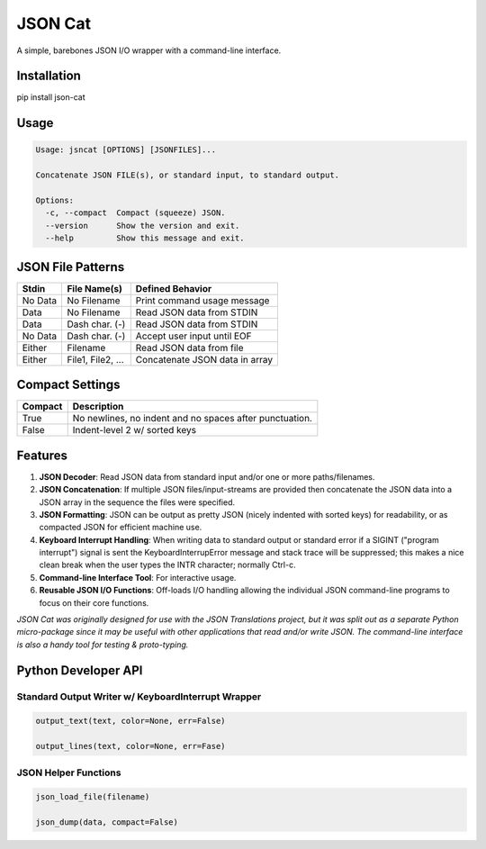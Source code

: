########
JSON Cat
########

A simple, barebones JSON I/O wrapper with a command-line interface.


Installation
============
pip install json-cat


Usage
=====

.. code-block:: bash

    Usage: jsncat [OPTIONS] [JSONFILES]...

    Concatenate JSON FILE(s), or standard input, to standard output.

    Options:
      -c, --compact  Compact (squeeze) JSON.
      --version      Show the version and exit.
      --help         Show this message and exit.


JSON File Patterns
==================

+---------+-------------------+--------------------------------+
| Stdin   | File Name(s)      | Defined Behavior               |
+=========+===================+================================+
| No Data | No Filename       | Print command usage message    |
+---------+-------------------+--------------------------------+
| Data    | No Filename       | Read JSON data from STDIN      |
+---------+-------------------+--------------------------------+
| Data    | Dash char. (-)    | Read JSON data from STDIN      |
+---------+-------------------+--------------------------------+
| No Data | Dash char. (-)    | Accept user input until EOF    |
+---------+-------------------+--------------------------------+
| Either  | Filename          | Read JSON data from file       |
+---------+-------------------+--------------------------------+
| Either  | File1, File2, ... | Concatenate JSON data in array |
+---------+-------------------+--------------------------------+

Compact Settings
================

+---------+---------------------------------------------------------+
| Compact | Description                                             |
+=========+=========================================================+
| True    | No newlines, no indent and no spaces after punctuation. |
+---------+---------------------------------------------------------+
| False   | Indent-level 2 w/ sorted keys                           |
+---------+---------------------------------------------------------+

Features
========

1. **JSON Decoder**:  Read JSON data from standard input and/or one or more
   paths/filenames.

2. **JSON Concatenation**:  If multiple JSON files/input-streams are
   provided then concatenate the JSON data into a JSON array in the sequence
   the files were specified. 

3. **JSON Formatting**:  JSON can be output as pretty JSON (nicely indented
   with sorted keys) for readability, or as compacted JSON for efficient
   machine use.

4. **Keyboard Interrupt Handling**:  When writing data to standard output or
   standard error if a SIGINT ("program interrupt") signal is sent the
   KeyboardInterrupError message and stack trace will be suppressed; this
   makes a nice clean break when the user types the INTR character;
   normally Ctrl-c.

5. **Command-line Interface Tool**: For interactive usage.

6. **Reusable JSON I/O Functions**: Off-loads I/O handling allowing the
   individual JSON command-line programs to focus on their core functions.  


*JSON Cat was originally designed for use with the JSON Translations project,
but it was split out as a separate Python micro-package since it may be
useful with other applications that read and/or write JSON.  The
command-line interface is also a handy tool for testing & proto-typing.*


Python Developer API
====================

Standard Output Writer w/ KeyboardInterrupt Wrapper
---------------------------------------------------

.. code:: python

  output_text(text, color=None, err=False)

  output_lines(text, color=None, err=Fase)

JSON Helper Functions
---------------------
.. code:: python

  json_load_file(filename)

  json_dump(data, compact=False)
